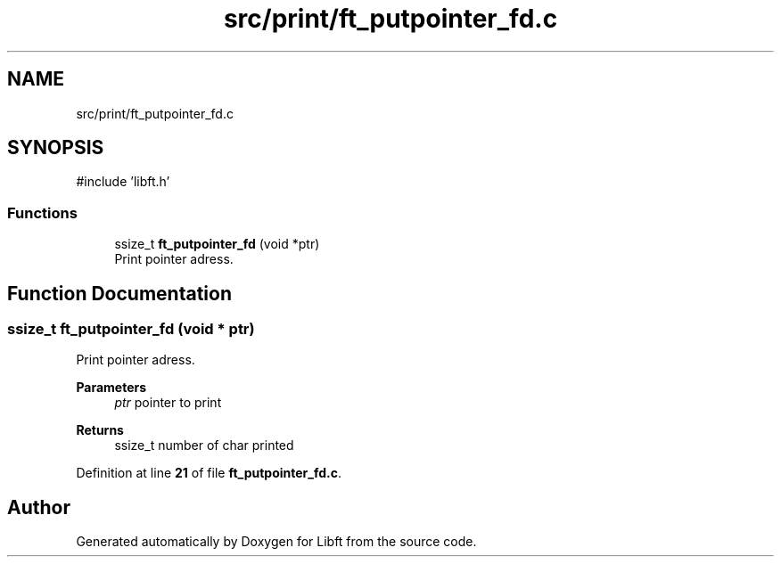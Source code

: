 .TH "src/print/ft_putpointer_fd.c" 3 "Mon Feb 17 2025 19:18:19" "Libft" \" -*- nroff -*-
.ad l
.nh
.SH NAME
src/print/ft_putpointer_fd.c
.SH SYNOPSIS
.br
.PP
\fR#include 'libft\&.h'\fP
.br

.SS "Functions"

.in +1c
.ti -1c
.RI "ssize_t \fBft_putpointer_fd\fP (void *ptr)"
.br
.RI "Print pointer adress\&. "
.in -1c
.SH "Function Documentation"
.PP 
.SS "ssize_t ft_putpointer_fd (void * ptr)"

.PP
Print pointer adress\&. 
.PP
\fBParameters\fP
.RS 4
\fIptr\fP pointer to print 
.RE
.PP
\fBReturns\fP
.RS 4
ssize_t number of char printed 
.RE
.PP

.PP
Definition at line \fB21\fP of file \fBft_putpointer_fd\&.c\fP\&.
.SH "Author"
.PP 
Generated automatically by Doxygen for Libft from the source code\&.
